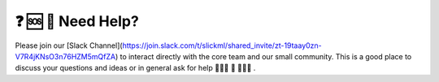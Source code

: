❓ 🆘 📲 Need Help?
=================

Please join our [Slack Channel](https://join.slack.com/t/slickml/shared_invite/zt-19taay0zn-V7R4jKNsO3n76HZM5mQfZA) to interact directly with the core team and our small community. This is a good place to discuss your questions and ideas or in general ask for help 👨‍👩‍👧 👫 👨‍👩‍👦 .